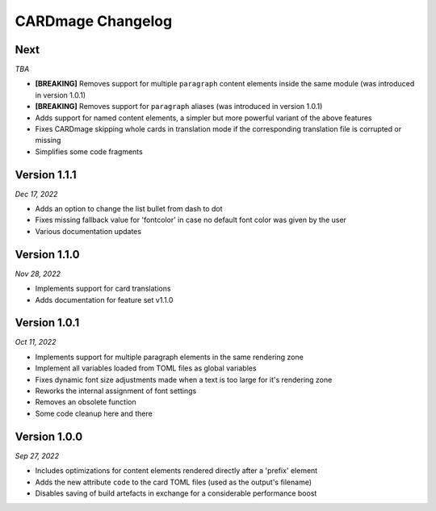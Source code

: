 CARDmage Changelog
==================

Next
''''
*TBA*

* **[BREAKING]** Removes support for multiple ``paragraph`` content elements inside the same module (was introduced in version 1.0.1)
* **[BREAKING]** Removes support for ``paragraph`` aliases (was introduced in version 1.0.1)
* Adds support for named content elements, a simpler but more powerful variant of the above features
* Fixes CARDmage skipping whole cards in translation mode if the corresponding translation file is corrupted or missing
* Simplifies some code fragments

Version 1.1.1
'''''''''''''
*Dec 17, 2022*

* Adds an option to change the list bullet from dash to dot
* Fixes missing fallback value for 'fontcolor' in case no default font color was given by the user
* Various documentation updates

Version 1.1.0
'''''''''''''
*Nov 28, 2022*

* Implements support for card translations
* Adds documentation for feature set v1.1.0

Version 1.0.1
'''''''''''''
*Oct 11, 2022*

* Implements support for multiple paragraph elements in the same rendering zone
* Implement all variables loaded from TOML files as global variables
* Fixes dynamic font size adjustments made when a text is too large for it's rendering zone
* Reworks the internal assignment of font settings
* Removes an obsolete function
* Some code cleanup here and there

Version 1.0.0
'''''''''''''
*Sep 27, 2022*

* Includes optimizations for content elements rendered directly after a 'prefix' element
* Adds the new attribute ``code`` to the card TOML files (used as the output's filename)
* Disables saving of build artefacts in exchange for a considerable performance boost
